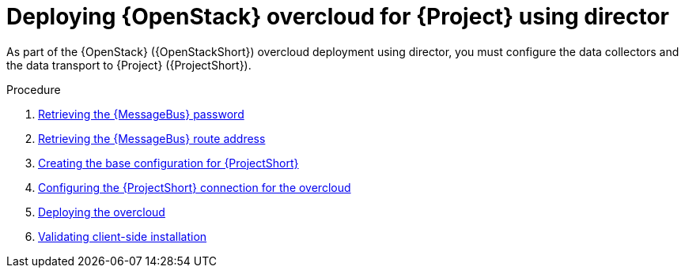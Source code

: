 [id="configuring-red-hat-openstack-platform-overcloud-for-stf_{context}"]
= Deploying {OpenStack} overcloud for {Project} using director

[role="_abstract"]
As part of the {OpenStack} ({OpenStackShort}) overcloud deployment using director, you must configure the data collectors and the data transport to {Project} ({ProjectShort}).

.Procedure

ifdef::include_when_13,include_when_17[]
. xref:getting-ca-certificate-from-stf-for-overcloud-configuration_assembly-completing-the-stf-configuration[]
endif::include_when_13,include_when_17[]
. xref:retrieving-the-qdr-password_assembly-completing-the-stf-configuration[Retrieving the {MessageBus} password]
. xref:retrieving-the-qdr-route-address_assembly-completing-the-stf-configuration[Retrieving the {MessageBus} route address]
. xref:creating-the-base-configuration-for-stf_assembly-completing-the-stf-configuration[Creating the base configuration for {ProjectShort}]
. xref:configuring-the-stf-connection-for-the-overcloud_assembly-completing-the-stf-configuration[Configuring the {ProjectShort} connection for the overcloud]
. xref:deploying-the-overcloud_assembly-completing-the-stf-configuration[Deploying the overcloud]
. xref:validating-clientside-installation_assembly-completing-the-stf-configuration[Validating client-side installation]

.Additional resources
ifdef::include_when_16_2[]
* For more information about deploying an OpenStack cloud using director, see link:{defaultURL}/director_installation_and_usage/index[Director Installation and Usage].
* To collect data through {MessageBus}, see link:{defaultURL}/operational_measurements/collectd-plugins_assembly#collectd_plugin_amqp1[the amqp1 plug-in].
endif::[]
ifdef::include_when_17_1[]
* For more information about deploying an OpenStack cloud using director, see link:{defaultURL}/installing_and_managing_red_hat_openstack_platform_with_director/index[Installing and managing Red Hat OpenStack Platform with director].
* To collect data through {MessageBus}, see link:{defaultURL}/managing_overcloud_observability/collectd-plugins_assembly#collectd_plugin_amqp1[the amqp1 plug-in].
endif::[]
